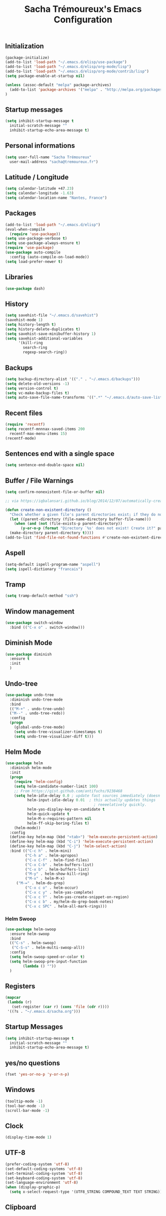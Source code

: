 #+TITLE: Sacha Trémoureux's Emacs Configuration
#+OPTIONS: toc:2 h:2

** Initialization

#+BEGIN_SRC emacs-lisp :tangle yes
(package-initialize)
(add-to-list 'load-path "~/.emacs.d/elisp/use-package")
(add-to-list 'load-path "~/.emacs.d/elisp/org-mode/lisp")
(add-to-list 'load-path "~/.emacs.d/elisp/org-mode/contrib/lisp")
(setq package-enable-at-startup nil)
#+END_SRC

#+BEGIN_SRC emacs-lisp :tangle yes
(unless (assoc-default "melpa" package-archives)
  (add-to-list 'package-archives '("melpa" . "http://melpa.org/packages/") t)
)
#+END_SRC

** Startup messages

#+BEGIN_SRC emacs-lisp :tangle yes
  (setq inhibit-startup-message t
	initial-scratch-message ""
	inhibit-startup-echo-area-message t)
#+END_SRC

** Personal informations

#+BEGIN_SRC emacs-lisp :tangle yes
  (setq user-full-name "Sacha Trémoureux"
	user-mail-address "sacha@tremoureux.fr")
#+END_SRC

** Latitude / Longitude
#+BEGIN_SRC emacs-lisp :tangle yes
  (setq calendar-latitude +47.23)
  (setq calendar-longitude -1.63)
  (setq calendar-location-name "Nantes, France")
#+END_SRC
** Packages

#+BEGIN_SRC emacs-lisp :tangle yes
(add-to-list 'load-path "~/.emacs.d/elisp")
(eval-when-compile
  (require 'use-package))
(setq use-package-verbose t)
(setq use-package-always-ensure t)
(require 'use-package)
(use-package auto-compile
  :config (auto-compile-on-load-mode))
(setq load-prefer-newer t)
#+END_SRC

** Libraries

#+BEGIN_SRC emacs-lisp :tangle yes
  (use-package dash)
#+END_SRC

** History

#+BEGIN_SRC emacs-lisp :tangle yes
(setq savehist-file "~/.emacs.d/savehist")
(savehist-mode 1)
(setq history-length t)
(setq history-delete-duplicates t)
(setq savehist-save-minibuffer-history 1)
(setq savehist-additional-variables
      '(kill-ring
        search-ring
        regexp-search-ring))
#+END_SRC

** Backups

#+BEGIN_SRC emacs-lisp :tangle yes
  (setq backup-directory-alist '(("." . "~/.emacs.d/backups")))
  (setq delete-old-versions -1)
  (setq version-control t)
  (setq vc-make-backup-files t)
  (setq auto-save-file-name-transforms '((".*" "~/.emacs.d/auto-save-list/" t)))
#+END_SRC

** Recent files
#+BEGIN_SRC emacs-lisp :tangle yes
  (require 'recentf)
  (setq recentf-mnnnax-saved-items 200
	recentf-max-menu-items 15)
  (recentf-mode)
#+END_SRC

** Sentences end with a single space

#+BEGIN_SRC emacs-lisp :tangle yes
  (setq sentence-end-double-space nil)
#+END_SRC

** Buffer / File Warnings

#+BEGIN_SRC emacs-lisp :tangle yes
  (setq confirm-nonexistent-file-or-buffer nil)

  ;; via https://iqbalansari.github.io/blog/2014/12/07/automatically-create-parent-directories-on-visiting-a-new-file-in-emacs/

  (defun create-non-existent-directory ()
    "Check whether a given file's parent directories exist; if they do not, offer to create them."
    (let ((parent-directory (file-name-directory buffer-file-name)))
      (when (and (not (file-exists-p parent-directory))
		 (y-or-n-p (format "Directory `%s' does not exist! Create it?" parent-directory)))
	(make-directory parent-directory t))))
  (add-to-list 'find-file-not-found-functions #'create-non-existent-directory)
#+END_SRC

** Aspell

#+BEGIN_SRC emacs-lisp :tangle yes
  (setq-default ispell-program-name "aspell")
  (setq ispell-dictionary "francais")
#+END_SRC

** Tramp

#+BEGIN_SRC emacs-lisp :tangle yes
  (setq tramp-default-method "ssh")
#+END_SRC

** Window management

#+BEGIN_SRC emacs-lisp :tangle yes
  (use-package switch-window
    :bind (("C-x o" . switch-window)))
#+END_SRC
** Diminish Mode
#+BEGIN_SRC emacs-lisp :tangle yes
  (use-package diminish
    :ensure t
    :init
    )
#+END_SRC

** Undo-tree
#+BEGIN_SRC emacs-lisp :tangle yes
  (use-package undo-tree
    :diminish undo-tree-mode
    :bind
    (("M-+" . undo-tree-undo)
    ("M--" . undo-tree-redo))
    :config
    (progn
      (global-undo-tree-mode)
      (setq undo-tree-visualizer-timestamps t)
      (setq undo-tree-visualizer-diff t)))
   #+END_SRC
** Helm Mode

#+BEGIN_SRC emacs-lisp :tangle yes
  (use-package helm
    :diminish helm-mode
    :init
    (progn
      (require 'helm-config)
      (setq helm-candidate-number-limit 100)
      ;; From https://gist.github.com/antifuchs/9238468
      (setq helm-idle-delay 0.0 ; update fast sources immediately (doesn't).
            helm-input-idle-delay 0.01  ; this actually updates things
                                          ; reeeelatively quickly.
            helm-yas-display-key-on-candidate t
            helm-quick-update t
            helm-M-x-requires-pattern nil
            helm-ff-skip-boring-files t)
      (helm-mode))
    :config
    (define-key helm-map (kbd "<tab>") 'helm-execute-persistent-action)
    (define-key helm-map (kbd "C-i") 'helm-execute-persistent-action)
    (define-key helm-map (kbd "C-j") 'helm-select-action)
    :bind (("C-c h" . helm-mini)
           ("C-h a" . helm-apropos)
           ("C-x C-f" . helm-find-files)
           ("C-x C-b" . helm-buffers-list)
           ("C-x b" . helm-buffers-list)
           ("M-y" . helm-show-kill-ring)
           ("M-x" . helm-M-x)
	   ("M-=" . helm-do-grep)	 
           ("C-x c o" . helm-occur)
           ("C-x c y" . helm-yas-complete)
           ("C-x c Y" . helm-yas-create-snippet-on-region)
           ("C-x c b" . my/helm-do-grep-book-notes)
           ("C-x c SPC" . helm-all-mark-rings)))
#+END_SRC

*** Helm Swoop

#+BEGIN_SRC emacs-lisp :tangle yes
  (use-package helm-swoop
    :ensure helm-swoop
    :bind
    (("C-s" . helm-swoop)
     ("C-S-s" . helm-multi-swoop-all))
    :config
    (setq helm-swoop-speed-or-color t)
    (setq helm-swoop-pre-input-function
          (lambda () ""))
    )
#+END_SRC

** Registers
#+BEGIN_SRC emacs-lisp :tangle yes
  (mapcar
   (lambda (r)
     (set-register (car r) (cons 'file (cdr r))))
   '((?s . "~/.emacs.d/sacha.org")))
#+END_SRC

** Startup Messages
#+BEGIN_SRC emacs-lisp :tangle yes
  (setq inhibit-startup-message t
	initial-scratch-message ""
	inhibit-startup-echo-area-message t)
#+END_SRC
** yes/no questions

#+BEGIN_SRC emacs-lisp :tangle yes
  (fset 'yes-or-no-p 'y-or-n-p)
#+END_SRC

** Windows

#+BEGIN_SRC emacs-lisp :tangle yes
  (tooltip-mode -1)
  (tool-bar-mode -1)
  (scroll-bar-mode -1)
#+END_SRC

** Clock

#+BEGIN_SRC emacs-lisp :tangle yes
  (display-time-mode 1)
#+END_SRC

** UTF-8

#+BEGIN_SRC emacs-lisp :tangle yes
  (prefer-coding-system 'utf-8)
  (set-default-coding-systems 'utf-8)
  (set-terminal-coding-system 'utf-8)
  (set-keyboard-coding-system 'utf-8)
  (set-language-environment 'utf-8)
  (when (display-graphic-p)
    (setq x-select-request-type '(UTF8_STRING COMPOUND_TEXT TEXT STRING)))
#+END_SRC

** Clipboard

#+BEGIN_SRC emacs-lisp :tangle yes
  (bind-keys ("C-S-c" . clipboard-kill-ring-save)
             ("C-S-x" . clipboard-kill-region)
             ("C-S-v" . clipboard-yank))
#+END_SRC

** Themes

#+BEGIN_SRC emacs-lisp :tangle yes
  (use-package moe-theme
    :init
    (require 'moe-theme-switcher)
    )

#+END_SRC

** Columns
#+BEGIN_SRC emacs-lisp :tangle yes
  (column-number-mode 1)
#+END_SRC
** Fonts
#+BEGIN_SRC emacs-lisp :tangle yes
  (setq default-frame-alist '((font . "Source Code Pro 14")))
#+END_SRC

** Key-chords
#+BEGIN_SRC emacs-lisp :tangle yes
  (use-package key-chord
    :init
    (progn
      (key-chord-mode 1)
      ;; k can be bound too
      (key-chord-define-global "uu"     'undo)
      (key-chord-define-global "êê"     'avy-goto-word-0)
      (key-chord-define-global "ww"     'switch-window)
      (key-chord-define-global "$$"     'avy-goto-line)
      (key-chord-define-global "FF"     'helm-find-files)))
#+END_SRC
** Switch window
#+BEGIN_SRC emacs-lisp :tangle yes
  (use-package switch-window
    :bind (("C-x o" . switch-window)))
#+END_SRC
** Smartparens
#+BEGIN_SRC emacs-lisp :tangle yes
  (use-package smartparens
    :ensure t
    :commands (smartparens-mode
	       smartparens-strict-mode)
    :config
    (require 'smartparens-config))
#+END_SRC
** Tramp
#+BEGIN_SRC emacs-lisp :tangle yes
  (setq tramp-default-method "ssh")
#+END_SRC
** Editor config
#+BEGIN_SRC emacs-lisp :tangle yes
  (use-package editorconfig
    :ensure t
    :diminish EditorConfig
    :config
    (editorconfig-mode 1))
#+END_SRC
** Yasnippet

#+BEGIN_SRC emacs-lisp :tangle yes
  (use-package yasnippet
    :ensure yasnippet
    :diminish yas-minor-mode
    :config
    (setq yas-snippet-dirs '("~/.emacs.d/elisp/snippets" yas-installed-snippets-dir))
    (yas-global-mode 1))
#+END_SRC

** Magit

#+BEGIN_SRC emacs-lisp :tangle yes
  (use-package magit
    :ensure t
    :init
    :bind
    (("C-x g" . magit-status))
    :config
    (with-eval-after-load 'info
      (info-initialize)
      (add-to-list 'Info-directory-list
                   "~/.emacs.d/elisp/magit/Documentation/")))
#+END_SRC

** mu4e

#+BEGIN_SRC emacs-lisp :tangle yes
  (if (file-accessible-directory-p "~/.emacs.d/elisp/mu")
      (use-package mu4e
	:ensure f
	:load-path "~/.emacs.d/elisp/mu/mu4e"
	:init
	(require 'mu4e-contrib)
	(setq mu4e-html2text-command 'mu4e-shr2text)

	(setq mu4e-mu-binary "~/.emacs.d/elisp/mu/mu/mu"
	      mu4e-maildir "~/Mails"
	      mu4e-drafts-folder "/Drafts"
	      mu4e-sent-folder "/Sent"
	      mu4e-trash-folder "/Trash"
	      mu4e-refile-folder "/Archives"
	      mu4e-get-mail-command "mbsync -a"
	      mu4e-update-interval 900
	      message-signature "Sacha Trémoureux - <sacha@tremoureux.fr>\nAdministrateur Systèmes et Réseaux\n+33 (0)7 86 46 93 68"
	      mu4e-compose-signature "Sacha Trémoureux - <sacha@tremoureux.fr>\nAdministrateur Systèmes et Réseaux\n+33 (0)7 86 46 93 68"
	      )

	(setq mu4e-change-filenames-when-moving t)

	(setq mu4e-bookmarks
	      '( ("flag:unread AND NOT flag:trashed" "Unread messages"      ?u)
		 ("date:today..now"                  "Today's messages"     ?t)
		 ("date:7d..now"                     "Last 7 days"          ?w)
		 ("maildir:\"/INBOX\""                     "Inbox"          ?p)))
	(setq auth-sources '("~/Documents/Security/mails/auth.gpg"))
	(setq message-send-mail-function 'smtpmail-send-it
	      smtpmail-stream-type 'starttls
	      smtpmail-smtp-server "mx.mkfs.fr"
	      smtpmail-smtp-service 587
	      smtpmail-queue-mail nil
	      smtpmail-queue-dir "~/Mails/queue/cur"
	      )
	:config
	(add-to-list 'mu4e-view-actions
		     '("ViewInBrowser" . mu4e-action-view-in-browser) t)
	(add-hook 'mu4e-compose-mode-hook 'turn-on-orgstruct)
	(add-hook 'mu4e-compose-mode-hook 'auto-fill-mode)
	:bind
	(("C-x a j" . mu4e))))
#+END_SRC

** Quick jump

#+BEGIN_SRC emacs-lisp :tangle yes
  (use-package avy)
#+END_SRC

** Org-mode

#+BEGIN_SRC emacs-lisp :tangle yes
  (use-package org
    :init
    (setq org-odt-data-dir "~/.emacs.d/elisp/org-mode/etc/")
    (setq org-odt-styles-dir "~/.emacs.d/elisp/org-mode/etc/styles/")
    (setq org-todo-keywords
          '((sequence "TODO(t)" "NEXT(n)" "|" "DONE(d)")
            (sequence "TODO(b)" "TOSEND(s)" "|" "DONE(d)")
            (sequence "WAITING(w)" "HOLD(h)" "SOMEDAY(o)" "|" "CANCELLED(c)")))
    :bind
    (("C-x a a" . org-agenda))
    )
#+END_SRC

*** Org Agenda

#+BEGIN_SRC emacs-lisp :tangle yes
  (setq org-agenda-files (list "~/Git repositories/Org mode/perso.org"
                               "~/Git repositories/Org mode/tech.org" 
                               "~/Git repositories/Org mode/work.org"))
  (setq org-agenda-todo-ignore-scheduled t)
  (setq org-agenda-skip-scheduled-if-done t)
  (setq org-agenda-skip-deadline-if-done t)
  (setq org-agenda-start-on-weekday nil)

  (defun org-archive-done-tasks ()
    "Archive finished or cancelled tasks."
    (interactive)
    (org-map-entries
     (lambda ()
       (org-archive-subtree)
       (setq org-map-continue-from (outline-previous-heading)))
     "TODO=\"DONE\"|TODO=\"CANCELLED\"" (if (org-before-first-heading-p) 'file 'tree)))
#+END_SRC

** highlight-indent
#+BEGIN_SRC emacs-lisp :tangle yes
  (use-package highlight-indent-guides
    :init
    (add-hook 'prog-mode-hook 'highlight-indent-guides-mode)
    :config
    (setq highlight-indent-guides-method 'character)
    (set-face-foreground 'highlight-indent-guides-character-face "lightgray")
    )
#+END_SRC
** Python

#+BEGIN_SRC emacs-lisp :tangle yes
  (use-package python
    :ensure t
    :mode ("\\.py" . python-mode)
    :config
    (use-package elpy
      :ensure t
      :commands elpy-enable
      :config
      (setq elpy-rpc-python-command "python3"
	    elpy-modules (dolist (elem '(elpy-module-highlight-indentation
					 elpy-module-yasnippet))
			   (remove elem elpy-modules))))
    (elpy-enable)
    (add-hook 'python-mode-hook #'smartparens-strict-mode))
#+END_SRC
** Markdown
#+BEGIN_SRC emacs-lisp :tangle yes
  (use-package markdown-mode
    :ensure markdown-mode
    )
#+END_SRC
** Yaml-Mode

#+BEGIN_SRC emacs-lisp :tangle yes
  (use-package yaml-mode
    :ensure yaml-mode
    )
#+END_SRC

** Ansible-Mode

#+BEGIN_SRC emacs-lisp :tangle yes
  (use-package ansible
    :ensure ansible
  )
#+END_SRC
